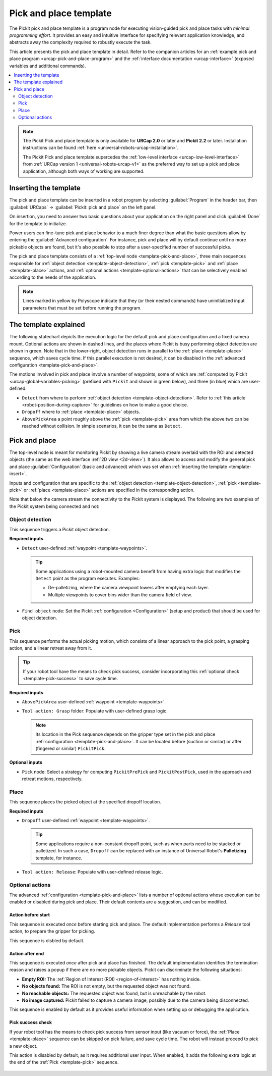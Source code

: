 .. _urcap-pick-and-place-template:

Pick and place template
=======================

The Pickit pick and place template is a program node for executing vision-guided pick and place tasks with *minimal programming effort*.
It provides an easy and intuitive interface for specifying relevant application knowledge, and abstracts away the complexity required to robustly execute the task.

This article presents the pick and place template in detail.
Refer to the companion articles for an :ref:`example pick and place program <urcap-pick-and-place-program>` and the :ref:`interface documentation <urcap-interface>`  (exposed variables and additional commands).

.. contents::
    :backlinks: top
    :local:
    :depth: 2

.. image:: /assets/images/robot-integrations/ur/pick-and-place-overview.png
  :align: center

.. note::
  The Pickit Pick and place template is only available for **URCap 2.0** or later and **Pickit 2.2** or later.
  Installation instructions can be found :ref:`here <universal-robots-urcap-installation>`.

  The Pickit Pick and place template supercedes the :ref:`low-level interface <urcap-low-level-interface>` from :ref:`URCap version 1 <universal-robots-urcap-v1>` as the preferred way to set up a pick and place application, although both ways of working are supported.


.. _template-insert:

Inserting the template
----------------------

The pick and place template can be inserted in a robot program by selecting :guilabel:`Program` in the header bar, then :guilabel:`URCaps` → :guilabel:`Pickit: pick and place` on the left panel.

.. image:: /assets/images/robot-integrations/ur/pick-and-place-insert-template.png
  :scale: 70%
  :align: center

On insertion, you need to answer two basic questions about your application on the right panel and click :guilabel:`Done` for the template to initialize.

.. image:: /assets/images/robot-integrations/ur/pick-and-place-basic-configuration.png
  :scale: 70%
  :align: center

Power users can fine-tune pick and place behavior to a much finer degree than what the basic questions allow by entering the :guilabel:`Advanced configuration`.
For instance, pick and place will by default continue until no more pickable objects are found, but it's also possible to stop after a user-specified number of successful picks.

The pick and place template consists of a :ref:`top-level node <template-pick-and-place>`, three main sequences responsible for :ref:`object detection <template-object-detection>`, :ref:`pick <template-pick>` and :ref:`place <template-place>` actions, and :ref:`optional actions <template-optional-actions>` that can be selectively enabled according to the needs of the application.

.. image:: /assets/images/robot-integrations/ur/pick-and-place-tree.png
  :align: center

.. note::
  Lines marked in yellow by Polyscope indicate that they (or their nested commands) have uninitialized input parameters that must be set before running the program.


The template explained
----------------------

The following statechart depicts the execution logic for the default pick and place configuration and a fixed camera mount.
Optional actions are shown in dashed lines, and the places where Pickit is busy performing object detection are shown in green.
Note that in the lower-right, object detection runs in parallel to the :ref:`place <template-place>` sequence, which saves cycle time.
If this parallel execution is not desired, it can be disabled in the :ref:`advanced configuration <template-pick-and-place>`.

.. image:: /assets/images/robot-integrations/ur/pick-and-place-statechart.png
  :scale: 60%
  :align: center

.. _template-waypoints:

The motions involved in pick and place involve a number of waypoints, some of which are :ref:`computed by Pickit <urcap-global-variables-picking>` (prefixed with ``Pickit`` and shown in green below), and three (in blue) which are user-defined:

-  ``Detect`` from where to perform :ref:`object detection <template-object-detection>`. Refer to :ref:`this article <robot-position-during-capture>` for guidelines on how to make a good choice.
-  ``Dropoff`` where to :ref:`place <template-place>` objects.
-  ``AbovePickArea`` a point roughly above the :ref:`pick <template-pick>` area from which the above two can be reached without collision. In simple scenarios, it can be the same as ``Detect``.

.. image:: /assets/images/robot-integrations/ur/pick-and-place-waypoints.png
  :align: center

.. _template-pick-and-place:

Pick and place
--------------

The top-level node is meant for monitoring Pickit by showing a live camera stream overlaid with the ROI and detected objects (the same as the web interface :ref:`2D view <2d-view>`).
It also allows to access and modify the general pick and place :guilabel:`Configuration` (basic and advanced) which was set when :ref:`inserting the template <template-insert>`.

Inputs and configuration that are specific to the :ref:`object detection <template-object-detection>`, :ref:`pick <template-pick>` or :ref:`place <template-place>` actions are specified in the corresponding action.

.. image:: /assets/images/robot-integrations/ur/pick-and-place-top-level-node.png
  :scale: 70%
  :align: center

Note that below the camera stream the connectivity to the Pickit system is displayed.
The following are two examples of the Pickit system being connected and not:

.. image:: /assets/images/robot-integrations/ur/pick-and-place-status-examples.png
  :scale: 80%
  :align: center

.. _template-object-detection:

Object detection
~~~~~~~~~~~~~~~~

This sequence triggers a Pickit object detection.

.. image:: /assets/images/robot-integrations/ur/pick-and-place-object-detection.png
  :align: center

**Required inputs**

- ``Detect`` user-defined :ref:`waypoint <template-waypoints>`.

  .. tip::
    Some applications using a robot-mounted camera benefit from having extra logic that modifies the ``Detect`` point as the program executes. Examples:

    - De-palletizing, where the camera viewpoint lowers after emptying each layer.
    - Multiple viewpoints to cover bins wider than the camera field of view.

- ``Find object`` node: Set the Pickit :ref:`configuration <Configuration>` (setup and product) that should be used for object detection.

.. image:: /assets/images/robot-integrations/ur/pick-and-place-find-object.png
  :scale: 70%
  :align: center

.. _template-pick:

Pick
~~~~

This sequence performs the actual picking motion, which consists of a linear approach to the pick point, a grasping action, and a linear retreat away from it.

.. image:: /assets/images/robot-integrations/ur/pick-and-place-pick.png
  :align: center

.. tip::
  If your robot tool have the means to check pick success, consider incorporating this :ref:`optional check <template-pick-success>` to save cycle time.

**Required inputs**

- ``AbovePickArea`` user-defined :ref:`waypoint <template-waypoints>`.
- ``Tool action: Grasp`` folder: Populate with user-defined grasp logic.

  .. note::
    Its location in the Pick sequence depends on the gripper type set in the pick and place :ref:`configuration <template-pick-and-place>`.
    It can be located before (suction or similar) or after (fingered or similar) ``PickitPick``.

.. _template-pick-pick-strategy:

**Optional inputs**

- ``Pick`` node: Select a strategy for computing ``PickitPrePick`` and ``PickitPostPick``, used in the approach and retreat motions, respectively.

  .. image:: /assets/images/robot-integrations/ur/pick-and-place-pick-strategy.png
    :scale: 70%
    :align: center

.. _template-place:

Place
~~~~~

This sequence places the picked object at the specified dropoff location.

.. image:: /assets/images/robot-integrations/ur/pick-and-place-place.png
  :align: center

**Required inputs**

- ``Dropoff`` user-defined :ref:`waypoint <template-waypoints>`.

  .. tip::
    Some applications require a non-constant dropoff point, such as when parts need to be stacked or palletized.
    In such a case, ``Dropoff`` can be replaced with an instance of Universal Robot's **Palletizing** template, for instance.

- ``Tool action: Release``: Populate with user-defined release logic.

.. _template-optional-actions:

Optional actions
~~~~~~~~~~~~~~~~

The advanced :ref:`configuration <template-pick-and-place>` lists a number of optional actions whose execution can be enabled or disabled during pick and place.
Their default contents are a suggestion, and can be modified.

.. _template-action-before-start:

Action before start
^^^^^^^^^^^^^^^^^^^


This sequence is executed *once* before starting pick and place.
The default implementation performs a *Release* tool action, to prepare the gripper for picking.

This sequence is disbled by default.

.. image:: /assets/images/robot-integrations/ur/pick-and-place-action-before-start.png
  :align: center

.. _template-action-after-end:

Action after end
^^^^^^^^^^^^^^^^

This sequence is executed *once* after pick and place has finished.
The default implementation identifies the termination reason and raises a popup if there are no more pickable objects.
Pickit can discriminate the following situations:

- **Empty ROI:** The :ref:`Region of Interest (ROI) <region-of-interest>` has nothing inside.
- **No objects found:** The ROI is not empty, but the requested object was not found.
- **No reachable objects:** The requested object was found, but is unreachable by the robot.
- **No image captured:** Pickit failed to capture a camera image, possibly due to the camera being disconnected.

This sequence is enabled by default as it provides useful information when setting up or debugging the application.

.. image:: /assets/images/robot-integrations/ur/pick-and-place-action-after-end.png
  :align: center

.. _template-pick-success:

Pick success check
^^^^^^^^^^^^^^^^^^

If your robot tool has the means to check pick success from sensor input (like vacuum or force), the :ref:`Place <template-place>` sequence can be skipped on pick failure, and save cycle time.
The robot will instead proceed to pick a new object.

This action is disabled by default, as it requires additional user input.
When enabled, it adds the following extra logic at the end of the :ref:`Pick <template-pick>` sequence.

  .. image:: /assets/images/robot-integrations/ur/pick-and-place-pick-success-check.png
    :align: center
